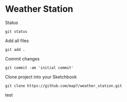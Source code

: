 * Weather Station

Status
: git status

Add all files
: git add .

Commit changes
: git commit -am 'initial commit'

Clone project into your Sketchbook
: git clone https://github.com/map7/weather_station.git

test

